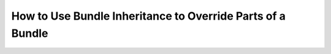 .. index::
   single: Bundle; Inheritance

How to Use Bundle Inheritance to Override Parts of a Bundle
===========================================================

.. deprecated:: 3.4

    Bundle inheritance was removed in Symfony 4.0, but you can
    :doc:`override any part of a bundle </bundles/override>` without
    using bundle inheritance.
